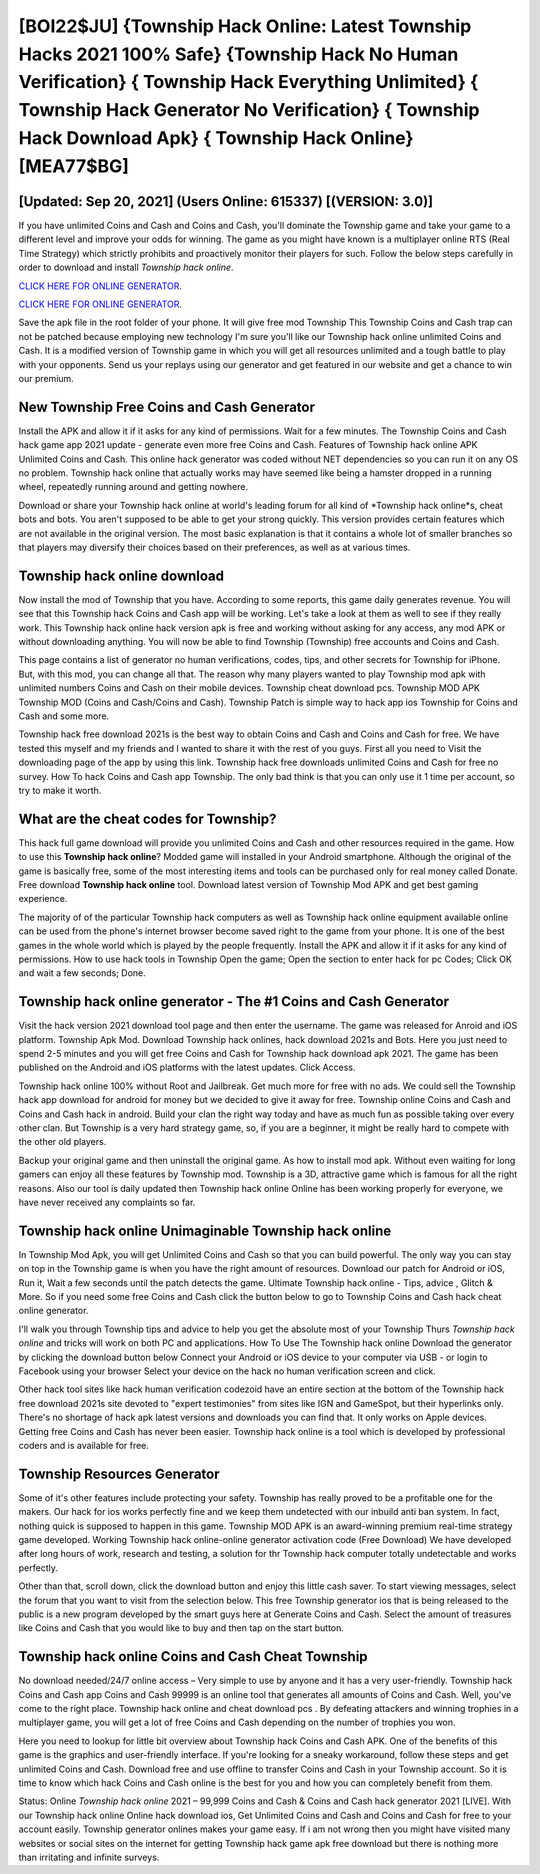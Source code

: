 [BOI22$JU]   {Township Hack Online: Latest Township Hacks 2021 100% Safe}  {Township Hack No Human Verification}  { Township Hack Everything Unlimited}  { Township Hack Generator No Verification}  { Township Hack Download Apk}  { Township Hack Online} [MEA77$BG]
=========

[Updated: Sep 20, 2021] (Users Online: 615337) [(VERSION: 3.0)]
---------

If you have unlimited Coins and Cash and Coins and Cash, you'll dominate the ‎Township game and take your game to a different level and improve your odds for winning. The game as you might have known is a multiplayer online RTS (Real Time Strategy) which strictly prohibits and proactively monitor their players for such. Follow the below steps carefully in order to download and install *Township hack online*.

`CLICK HERE FOR ONLINE GENERATOR`_.

.. _CLICK HERE FOR ONLINE GENERATOR: http://livedld.xyz/8f0cded

`CLICK HERE FOR ONLINE GENERATOR`_.

.. _CLICK HERE FOR ONLINE GENERATOR: http://livedld.xyz/8f0cded

Save the apk file in the root folder of your phone.  It will give free mod Township This Township Coins and Cash trap can not be patched because employing new technology I'm sure you'll like our Township hack online unlimited Coins and Cash. It is a modified version of Township game in which you will get all resources unlimited and a tough battle to play with your opponents. Send us your replays using our generator and get featured in our website and get a chance to win our premium.

New Township Free Coins and Cash Generator
---------

Install the APK and allow it if it asks for any kind of permissions. Wait for a few minutes. The Township Coins and Cash hack game app 2021 update - generate even more free Coins and Cash.  Features of Township hack online APK Unlimited Coins and Cash.  This online hack generator was coded without NET dependencies so you can run it on any OS no problem. Township hack online that actually works may have seemed like being a hamster dropped in a running wheel, repeatedly running around and getting nowhere.

Download or share your Township hack online at world's leading forum for all kind of *Township hack online*s, cheat bots and bots.  You aren't supposed to be able to get your strong quickly.  This version provides certain features which are not available in the original version.  The most basic explanation is that it contains a whole lot of smaller branches so that players may diversify their choices based on their preferences, as well as at various times.


Township hack online download
---------

Now install the mod of Township that you have. According to some reports, this game daily generates revenue. You will see that this Township hack Coins and Cash app will be working. Let's take a look at them as well to see if they really work.  This Township hack online hack version apk is free and working without asking for any access, any mod APK or without downloading anything. You will now be able to find Township (Township) free accounts and Coins and Cash.

This page contains a list of generator no human verifications, codes, tips, and other secrets for Township for iPhone.  But, with this mod, you can change all that. The reason why many players wanted to play Township mod apk with unlimited numbers Coins and Cash on their mobile devices. Township cheat download pcs.  Township MOD APK Township MOD (Coins and Cash/Coins and Cash).  Township Patch is simple way to hack app ios Township for Coins and Cash and some more.

Township hack free download 2021s is the best way to obtain Coins and Cash and Coins and Cash for free.  We have tested this myself and my friends and I wanted to share it with the rest of you guys.  First all you need to Visit the downloading page of the app by using this link.  Township hack free downloads unlimited Coins and Cash for free no survey.  How To hack Coins and Cash app Township.  The only bad think is that you can only use it 1 time per account, so try to make it worth.

What are the cheat codes for Township?
---------

This hack full game download will provide you unlimited Coins and Cash and other resources required in the game.  How to use this **Township hack online**?  Modded game will installed in your Android smartphone. Although the original of the game is basically free, some of the most interesting items and tools can be purchased only for real money called Donate. Free download **Township hack online** tool.  Download latest version of Township Mod APK and get best gaming experience.

The majority of of the particular Township hack computers as well as Township hack online equipment available online can be used from the phone's internet browser become saved right to the game from your phone.  It is one of the best games in the whole world which is played by the people frequently.  Install the APK and allow it if it asks for any kind of permissions.  How to use hack tools in Township Open the game; Open the section to enter hack for pc Codes; Click OK and wait a few seconds; Done.

Township hack online generator - The #1 Coins and Cash Generator
---------

Visit the hack version 2021 download tool page and then enter the username.  The game was released for Anroid and iOS platform. Township Apk Mod.  Download Township hack onlines, hack download 2021s and Bots.  Here you just need to spend 2-5 minutes and you will get free Coins and Cash for Township hack download apk 2021. The game has been published on the Android and iOS platforms with the latest updates.  Click Access.

Township hack online 100% without Root and Jailbreak. Get much more for free with no ads.  We could sell the Township hack app download for android for money but we decided to give it away for free.  Township online Coins and Cash and Coins and Cash hack in android.  Build your clan the right way today and have as much fun as possible taking over every other clan. But Township is a very hard strategy game, so, if you are a beginner, it might be really hard to compete with the other old players.

Backup your original game and then uninstall the original game.  As how to install mod apk. Without even waiting for long gamers can enjoy all these features by Township mod.  Township is a 3D, attractive game which is famous for all the right reasons.  Also our tool is daily updated then Township hack online Online has been working properly for everyone, we have never received any complaints so far.

Township hack online Unimaginable **Township hack online**
---------

In Township Mod Apk, you will get Unlimited Coins and Cash so that you can build powerful. The only way you can stay on top in the Township game is when you have the right amount of resources.  Download our patch for Android or iOS, Run it, Wait a few seconds until the patch detects the game.  Ultimate Township hack online - Tips, advice , Glitch & More.  So if you need some free Coins and Cash click the button below to go to Township Coins and Cash hack cheat online generator.

I'll walk you through Township tips and advice to help you get the absolute most of your Township Thurs *Township hack online* and tricks will work on both PC and applications. How To Use The Township hack online Download the generator by clicking the download button below Connect your Android or iOS device to your computer via USB - or login to Facebook using your browser Select your device on the hack no human verification screen and click.

Other hack tool sites like hack human verification codezoid have an entire section at the bottom of the Township hack free download 2021s site devoted to "expert testimonies" from sites like IGN and GameSpot, but their hyperlinks only. There's no shortage of hack apk latest versions and downloads you can find that. It only works on Apple devices. Getting free Coins and Cash has never been easier.  Township hack online is a tool which is developed by professional coders and is available for free.

Township Resources Generator
---------

Some of it's other features include protecting your safety.  Township has really proved to be a profitable one for the makers.  Our hack for ios works perfectly fine and we keep them undetected with our inbuild anti ban system.  In fact, nothing quick is supposed to happen in this game.  Township MOD APK is an award-winning premium real-time strategy game developed.  Working Township hack online-online generator activation code (Free Download) We have developed after long hours of work, research and testing, a solution for thr Township hack computer totally undetectable and works perfectly.

Other than that, scroll down, click the download button and enjoy this little cash saver. To start viewing messages, select the forum that you want to visit from the selection below. This free Township generator ios that is being released to the public is a new program developed by the smart guys here at Generate Coins and Cash.  Select the amount of treasures like Coins and Cash that you would like to buy and then tap on the start button.

‎Township hack online Coins and Cash Cheat ‎Township
---------

No download needed/24/7 online access – Very simple to use by anyone and it has a very user-friendly. Township hack Coins and Cash app Coins and Cash 99999 is an online tool that generates all amounts of Coins and Cash. Well, you've come to the right place.  Township hack online and cheat download pcs .  By defeating attackers and winning trophies in a multiplayer game, you will get a lot of free Coins and Cash depending on the number of trophies you won.

Here you need to lookup for little bit overview about Township hack Coins and Cash APK.  One of the benefits of this game is the graphics and user-friendly interface.  If you're looking for a sneaky workaround, follow these steps and get unlimited Coins and Cash.  Download free and use offline to transfer Coins and Cash in your Township account.  So it is time to know which hack Coins and Cash online is the best for you and how you can completely benefit from them.

Status: Online *Township hack online* 2021 – 99,999 Coins and Cash & Coins and Cash hack generator 2021 [LIVE]. With our Township hack online Online hack download ios, Get Unlimited Coins and Cash and Coins and Cash for free to your account easily. Township generator onlines makes your game easy.  If i am not wrong then you might have visited many websites or social sites on the internet for getting Township hack game apk free download but there is nothing more than irritating and infinite surveys.